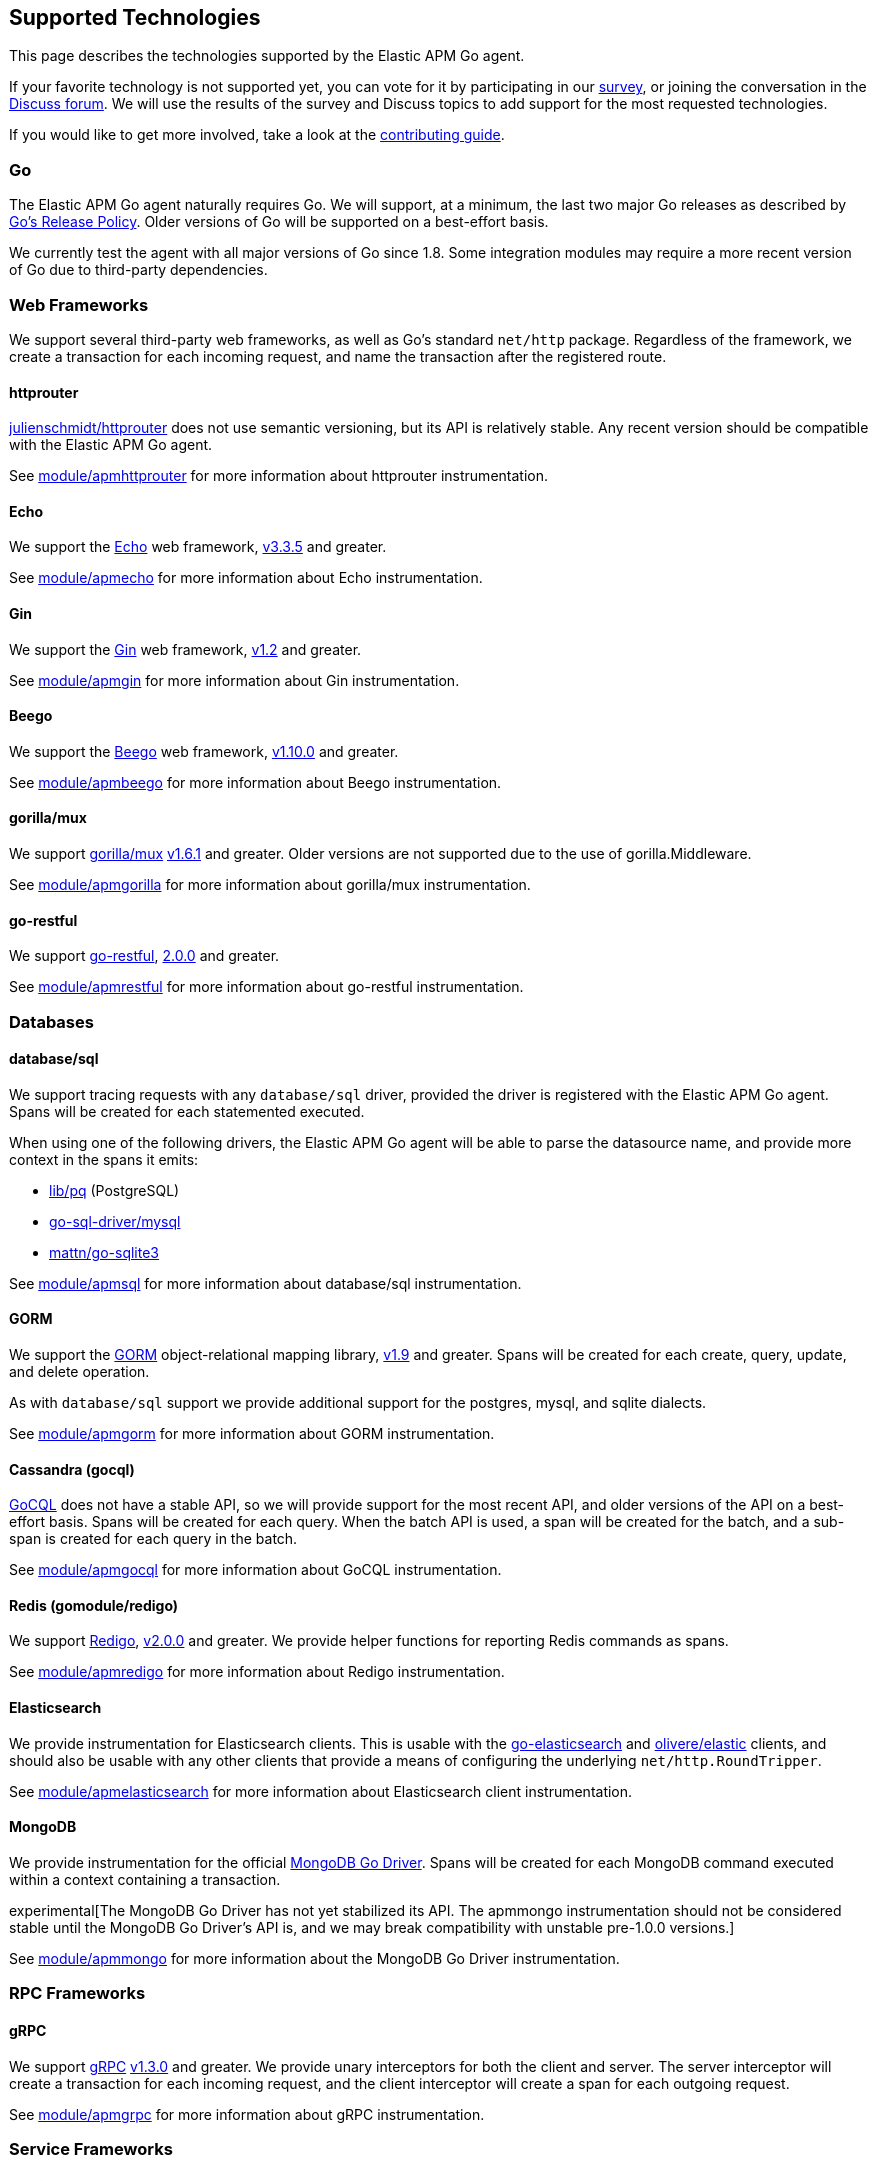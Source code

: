 [[supported-tech]]
== Supported Technologies

This page describes the technologies supported by the Elastic APM Go agent.

If your favorite technology is not supported yet, you can vote for it by
participating in our https://docs.google.com/forms/d/e/1FAIpQLScbW7D8m-otPO7cxqeg7XstWR8vMnxG6brnXLs_TFVSTHuHvg/viewform?usp=sf_link[survey], or joining the conversation in the https://discuss.elastic.co/c/apm[Discuss forum].
We will use the results of the survey and Discuss topics to add support
for the most requested technologies.

If you would like to get more involved, take a look at the <<contributing, contributing guide>>.

[float]
[[supported-tech-go]]
=== Go

The Elastic APM Go agent naturally requires Go. We will support, at a minimum,
the last two major Go releases as described by
https://golang.org/doc/devel/release.html#policy[Go's Release Policy]. Older
versions of Go will be supported on a best-effort basis.

We currently test the agent with all major versions of Go since 1.8. Some
integration modules may require a more recent version of Go due to third-party
dependencies.

[float]
[[supported-tech-web-frameworks]]
=== Web Frameworks

We support several third-party web frameworks, as well as Go's standard `net/http`
package. Regardless of the framework, we create a transaction for each incoming
request, and name the transaction after the registered route.

[float]
==== httprouter

https://github.com/julienschmidt/httprouter[julienschmidt/httprouter] does
not use semantic versioning, but its API is relatively stable. Any recent
version should be compatible with the Elastic APM Go agent.

See <<builtin-modules-apmhttprouter, module/apmhttprouter>> for more
information about httprouter instrumentation.

[float]
==== Echo

We support the https://echo.labstack.com/[Echo] web framework,
https://github.com/labstack/echo/releases/tag/3.3.5[v3.3.5] and greater.

See <<builtin-modules-apmecho, module/apmecho>> for more information
about Echo instrumentation.

[float]
==== Gin

We support the https://gin-gonic.github.io/gin/[Gin] web framework,
https://github.com/gin-gonic/gin/releases/tag/v1.2[v1.2] and greater.

See <<builtin-modules-apmgin, module/apmgin>> for more information
about Gin instrumentation.

[float]
==== Beego

We support the https://beego.me/[Beego] web framework,
https://github.com/astaxie/beego/releases/tag/v1.10.0[v1.10.0] and greater.

See <<builtin-modules-apmbeego, module/apmbeego>> for more information
about Beego instrumentation.

[float]
==== gorilla/mux

We support http://www.gorillatoolkit.org/pkg/mux[gorilla/mux]
https://github.com/gorilla/mux/releases/tag/v1.6.1[v1.6.1] and greater.
Older versions are not supported due to the use of gorilla.Middleware.

See <<builtin-modules-apmgorilla, module/apmgorilla>> for more information
about gorilla/mux instrumentation.

[float]
==== go-restful

We support https://github.com/emicklei/go-restful[go-restful],
https://github.com/emicklei/go-restful/releases/tag/2.0.0[2.0.0] and greater.

See <<builtin-modules-apmrestful, module/apmrestful>> for more information
about go-restful instrumentation.

[float]
[[supported-tech-databases]]
=== Databases

[float]
==== database/sql

We support tracing requests with any `database/sql` driver, provided
the driver is registered with the Elastic APM Go agent. Spans will be
created for each statemented executed.

When using one of the following drivers, the Elastic APM Go agent will
be able to parse the datasource name, and provide more context in the
spans it emits:

- https://github.com/lib/pq[lib/pq] (PostgreSQL)
- https://github.com/go-sql-driver/mysql[go-sql-driver/mysql]
- https://github.com/go-sqlite3[mattn/go-sqlite3]

See <<builtin-modules-apmsql, module/apmsql>> for more information
about database/sql instrumentation.

[float]
==== GORM

We support the http://gorm.io/[GORM] object-relational mapping library,
https://github.com/jinzhu/gorm/releases/tag/v1.9[v1.9] and greater.
Spans will be created for each create, query, update, and delete
operation.

As with `database/sql` support we provide additional support for the
postgres, mysql, and sqlite dialects.

See <<builtin-modules-apmgorm, module/apmgorm>> for more information
about GORM instrumentation.

[float]
==== Cassandra (gocql)

https://gocql.github.io/[GoCQL] does not have a stable API, so we will
provide support for the most recent API, and older versions of the API
on a best-effort basis. Spans will be created for each query. When the
batch API is used, a span will be created for the batch, and a sub-span
is created for each query in the batch.

See <<builtin-modules-apmgocql, module/apmgocql>> for more information
about GoCQL instrumentation.

[float]
==== Redis (gomodule/redigo)

We support https://github.com/gomodule/redigo[Redigo],
https://github.com/gomodule/redigo/tree/v2.0.0[v2.0.0] and greater.
We provide helper functions for reporting Redis commands as spans.

See <<builtin-modules-apmredigo, module/apmredigo>> for more information
about Redigo instrumentation.

[float]
==== Elasticsearch

We provide instrumentation for Elasticsearch clients. This is usable with
the https://github.com/elastic/go-elasticsearch[go-elasticsearch] and
https://github.com/olivere/elastic[olivere/elastic] clients, and should
also be usable with any other clients that provide a means of configuring
the underlying `net/http.RoundTripper`.

See <<builtin-modules-apmelasticsearch, module/apmelasticsearch>> for more
information about Elasticsearch client instrumentation.

[float]
==== MongoDB

We provide instrumentation for the official
https://github.com/mongodb/mongo-go-driver[MongoDB Go Driver]. Spans will
be created for each MongoDB command executed within a context containing a
transaction.

experimental[The MongoDB Go Driver has not yet stabilized its API. The apmmongo instrumentation should not be considered stable until the MongoDB Go Driver's API is, and we may break compatibility with unstable pre-1.0.0 versions.]

See <<builtin-modules-apmmongo, module/apmmongo>> for more information about
the MongoDB Go Driver instrumentation.

[float]
[[supported-tech-rpc]]
=== RPC Frameworks

[float]
==== gRPC

We support https://grpc.io/[gRPC]
https://github.com/grpc/grpc-go/releases/tag/v1.3.0[v1.3.0] and greater.
We provide unary interceptors for both the client and server. The server
interceptor will create a transaction for each incoming request, and
the client interceptor will create a span for each outgoing request.

See <<builtin-modules-apmgrpc, module/apmgrpc>> for more information
about gRPC instrumentation.

[float]
[[supported-tech-services]]
=== Service Frameworks

[float]
==== Go kit

We support tracing https://gokit.io/[Go kit] clients and servers when
using the gRPC or HTTP transport, by way of <<builtin-modules-apmgrpc, module/apmgrpc>>
and <<builtin-modules-apmhttp, module/apmhttp>> respectively.

Code examples are available at https://godoc.org/go.elastic.co/apm/module/apmgokit
for getting started.

[float]
[[supported-tech-logging]]
=== Logging frameworks

[float]
==== Logrus

We support log correlation and exception tracking with
https://github.com/sirupsen/logrus/[Logrus],
https://github.com/sirupsen/logrus/releases/tag/v1.1.0[v1.1.0] and greater.

See <<builtin-modules-apmlogrus, module/apmlogrus>> for more information
about Logrus integration.

[float]
==== Zap

We support log correlation and exception tracking with
https://github.com/uber-go/zap/[Zap],
https://github.com/uber-go/zap/releases/tag/v1.0.0[v1.0.0] and greater.

See <<builtin-modules-apmzap, module/apmzap>> for more information
about Zap integration.

[float]
==== Zerolog

We support log correlation and exception tracking with
https://github.com/rs/zerolog/[Zerolog],
https://github.com/rs/zerolog/releases/tag/v1.12.0[v1.12.0] and greater.

See <<builtin-modules-apmzerolog, module/apmzerolog>> for more information
about Zerolog integration.
